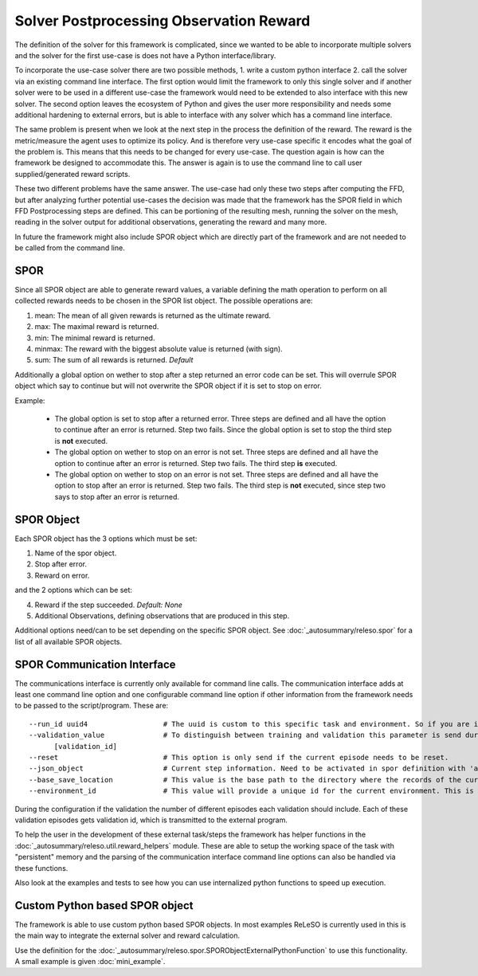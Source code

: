 Solver Postprocessing Observation Reward
========================================

The definition of the solver for this framework is complicated, since we wanted to be able to incorporate multiple solvers and the solver for the first use-case is does not have a Python interface/library.

To incorporate the use-case solver there are two possible methods, 1. write a custom python interface 2. call the solver via an existing command line interface. The first option would limit the framework to only this single solver and if another solver were to be used in a different use-case the framework would need to be extended to also interface with this new solver. The second option leaves the ecosystem of Python and gives the user more responsibility and needs some additional hardening to external errors, but is able to interface with any solver which has a command line interface.

The same problem is present when we look at the next step in the process the definition of the reward. The reward is the metric/measure the agent uses to optimize its policy. And is therefore very use-case specific it encodes what the goal of the problem is. This means that this needs to be changed for every use-case. The question again is how can the framework be designed to accommodate this. The answer is again is to use the command line to call user supplied/generated reward scripts.

These two different problems have the same answer. The use-case had only these two steps after computing the FFD, but after analyzing further potential use-cases the decision was made that the framework has the SPOR field in which FFD Postprocessing steps are defined. This can be portioning of the resulting mesh, running the solver on the mesh, reading in the solver output for additional observations, generating the reward and many more.

In future the framework might also include SPOR object which are directly part of the framework and are not needed to be called from the command line.

SPOR
----
Since all SPOR object are able to generate reward values, a variable defining the math operation to perform on all collected rewards needs to be chosen in the SPOR list object. The possible operations are:

1. mean: The mean of all given rewards is returned as the ultimate reward.
2. max: The maximal reward is returned.
3. min: The minimal reward is returned.
4. minmax: The reward with the biggest absolute value is returned (with sign).
5. sum: The sum of all rewards is returned. *Default*

Additionally a global option on wether to stop after a step returned an error code can be set. This will overrule SPOR object which say to continue but will not overwrite the SPOR object if it is set to stop on error.

Example:

  * The global option is set to stop after a returned error. Three steps are defined and all have the option to continue after an error is returned. Step two fails. Since the global option is set to stop the third step is **not** executed.

  * The global option on wether to stop on an error is not set. Three steps are defined and all have the option to continue after an error is returned. Step two fails. The third step **is** executed.

  * The global option on wether to stop on an error is not set. Three steps are defined and all have the option to stop after an error is returned. Step two fails. The third step is **not** executed, since step two says to stop after an error is returned.

SPOR Object
-----------

Each SPOR object has the 3 options which must be set:

1. Name of the spor object.
2. Stop after error.
3. Reward on error.

and the 2 options which can be set:

4. Reward if the step succeeded. *Default: None*
5. Additional Observations, defining observations that are produced in this step.

Additional options need/can to be set depending on the specific SPOR object.
See :doc:`_autosummary/releso.spor` for a list of all available SPOR objects.

.. _sporcominterface:

SPOR Communication Interface
----------------------------

The communications interface is currently only available for command line calls. The communication interface adds at least one command line option and one configurable command line option if other information from the framework needs to be passed to the script/program. These are:

::

  --run_id uuid4                  # The uuid is custom to this specific task and environment. So if you are in a multi environment setup the same task in different environments can be easily distinguished.
  --validation_value              # To distinguish between training and validation this parameter is send during validation with the id of the current validation step. If no value is given, default training should be assumed.
        [validation_id]
  --reset                         # This option is only send if the current episode needs to be reset.
  --json_object                   # Current step information. Need to be activated in spor definition with 'add_step_information'
  --base_save_location            # This value is the base path to the directory where the records of the current jobs are stored. To keep all information together it is advised to save the logs, memory and persistent data here.
  --environment_id                # This value will provide a unique id for the current environment. This is needed to be able to distinguish between different environments in a multi environment setup.


During the configuration if the validation the number of different episodes each validation should include. Each of these validation episodes gets validation id, which is transmitted to the external program.

To help the user in the development of these external task/steps the framework has helper functions in the :doc:`_autosummary/releso.util.reward_helpers` module. These are able to setup the working space of the task with "persistent" memory and the parsing of the communication interface command line options can also be handled via these functions.

Also look at the examples and tests to see how you can use internalized python functions to speed up execution.

Custom Python based SPOR object
-------------------------------

The framework is able to use custom python based SPOR objects. In most examples ReLeSO is currently used in this is the main way to integrate the external solver and reward calculation.

Use the definition for the :doc:`_autosummary/releso.spor.SPORObjectExternalPythonFunction` to use this functionality. A small example is given :doc:`mini_example`.
